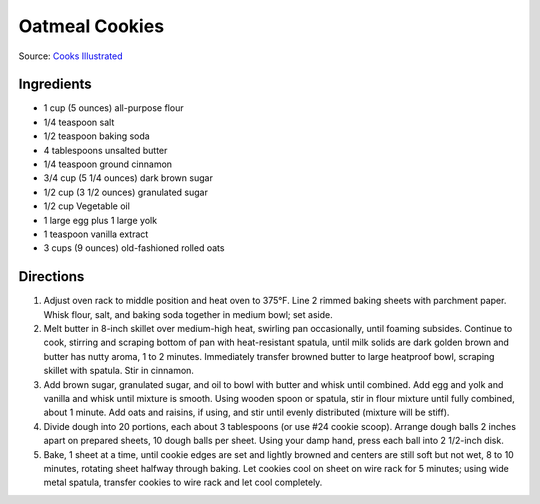Oatmeal Cookies
===============

Source: `Cooks Illustrated <https://www.cooksillustrated.com/recipes/9077-classic-chewy-oatmeal-cookies>`__

Ingredients
-----------

-  1 cup (5 ounces) all-purpose flour
-  1/4 teaspoon salt
-  1/2 teaspoon baking soda
-  4 tablespoons unsalted butter
-  1/4 teaspoon ground cinnamon
-  3/4 cup (5 1/4 ounces) dark brown sugar
-  1/2 cup (3 1/2 ounces) granulated sugar
-  1/2 cup Vegetable oil
-  1 large egg plus 1 large yolk
-  1 teaspoon vanilla extract
-  3 cups (9 ounces) old-fashioned rolled oats

Directions
----------

1. Adjust oven rack to middle position and heat oven to 375°F. Line 2
   rimmed baking sheets with parchment paper. Whisk flour, salt, and
   baking soda together in medium bowl; set aside.
2. Melt butter in 8-inch skillet over medium-high heat, swirling pan
   occasionally, until foaming subsides. Continue to cook, stirring and
   scraping bottom of pan with heat-resistant spatula, until milk solids
   are dark golden brown and butter has nutty aroma, 1 to 2 minutes.
   Immediately transfer browned butter to large heatproof bowl, scraping
   skillet with spatula. Stir in cinnamon.
3. Add brown sugar, granulated sugar, and oil to bowl with butter and
   whisk until combined. Add egg and yolk and vanilla and whisk until
   mixture is smooth. Using wooden spoon or spatula, stir in flour
   mixture until fully combined, about 1 minute. Add oats and raisins,
   if using, and stir until evenly distributed (mixture will be stiff).
4. Divide dough into 20 portions, each about 3 tablespoons (or use #24
   cookie scoop). Arrange dough balls 2 inches apart on prepared sheets,
   10 dough balls per sheet. Using your damp hand, press each ball into
   2 1/2-inch disk.
5. Bake, 1 sheet at a time, until cookie edges are set and lightly
   browned and centers are still soft but not wet, 8 to 10 minutes,
   rotating sheet halfway through baking. Let cookies cool on sheet on
   wire rack for 5 minutes; using wide metal spatula, transfer cookies
   to wire rack and let cool completely.

